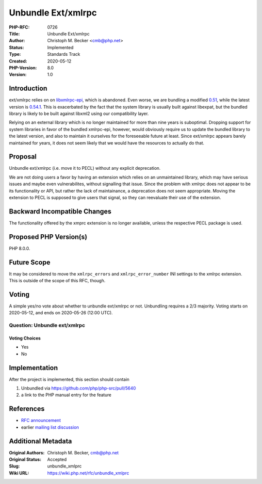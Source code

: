 Unbundle Ext/xmlrpc
===================

:PHP-RFC: 0726
:Title: Unbundle Ext/xmlrpc
:Author: Christoph M. Becker <cmb@php.net>
:Status: Implemented
:Type: Standards Track
:Created: 2020-05-12
:PHP-Version: 8.0
:Version: 1.0

Introduction
------------

ext/xmlrpc relies on on
`libxmlrpc-epi <https://sourceforge.net/projects/xmlrpc-epi/>`__, which
is abandoned. Even worse, we are bundling a modified
`0.51 <https://github.com/php/php-src/blob/77ee4e63a61e884d393713fa822df043eec6c87b/ext/xmlrpc/libxmlrpc/xmlrpc.h#L47>`__,
while the latest version is
`0.54.1 <https://sourceforge.net/projects/xmlrpc-epi/files/xmlrpc-epi-base/>`__.
This is exacerbated by the fact that the system library is usually built
against libexpat, but the bundled library is likely to be built against
libxml2 using our compatibility layer.

Relying on an external library which is no longer maintained for more
than nine years is suboptimal. Dropping support for system libraries in
favor of the bundled xmlrpc-epi, however, would obviously require us to
update the bundled library to the latest version, and also to maintain
it ourselves for the foreseeable future at least. Since ext/xmlrpc
appears barely maintained for years, it does not seem likely that we
would have the resources to actually do that.

Proposal
--------

Unbundle ext/xmlrpc (i.e. move it to PECL) without any explicit
deprecation.

We are not doing users a favor by having an extension which relies on an
unmaintained library, which may have serious issues and maybe even
vulnerabilites, without signalling that issue. Since the problem with
xmlrpc does not appear to be its functionality or API, but rather the
lack of maintainance, a deprecation does not seem appropriate. Moving
the extension to PECL is supposed to give users that signal, so they can
reevaluate their use of the extension.

Backward Incompatible Changes
-----------------------------

The functionality offered by the xmprc extension is no longer available,
unless the respective PECL package is used.

Proposed PHP Version(s)
-----------------------

PHP 8.0.0.

Future Scope
------------

It may be considered to move the ``xmlrpc_errors`` and
``xmlrpc_error_number`` INI settings to the xmlrpc extension. This is
outside of the scope of this RFC, though.

Voting
------

A simple yes/no vote about whether to unbundle ext/xmlrpc or not.
Unbundling requires a 2/3 majority. Voting starts on 2020-05-12, and
ends on 2020-05-26 (12:00 UTC).

Question: Unbundle ext/xmlrpc
~~~~~~~~~~~~~~~~~~~~~~~~~~~~~

Voting Choices
^^^^^^^^^^^^^^

-  Yes
-  No

Implementation
--------------

After the project is implemented, this section should contain

#. Unbundled via https://github.com/php/php-src/pull/5640
#. a link to the PHP manual entry for the feature

References
----------

-  `RFC announcement <https://externals.io/message/109853>`__
-  earlier `mailing list
   discussion <https://externals.io/message/103703>`__

Additional Metadata
-------------------

:Original Authors: Christoph M. Becker, cmb@php.net
:Original Status: Accepted
:Slug: unbundle_xmlprc
:Wiki URL: https://wiki.php.net/rfc/unbundle_xmlprc

